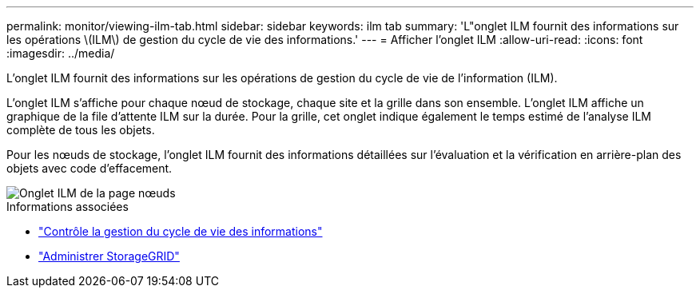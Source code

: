 ---
permalink: monitor/viewing-ilm-tab.html 
sidebar: sidebar 
keywords: ilm tab 
summary: 'L"onglet ILM fournit des informations sur les opérations \(ILM\) de gestion du cycle de vie des informations.' 
---
= Afficher l'onglet ILM
:allow-uri-read: 
:icons: font
:imagesdir: ../media/


[role="lead"]
L'onglet ILM fournit des informations sur les opérations de gestion du cycle de vie de l'information (ILM).

L'onglet ILM s'affiche pour chaque nœud de stockage, chaque site et la grille dans son ensemble. L'onglet ILM affiche un graphique de la file d'attente ILM sur la durée. Pour la grille, cet onglet indique également le temps estimé de l'analyse ILM complète de tous les objets.

Pour les nœuds de stockage, l'onglet ILM fournit des informations détaillées sur l'évaluation et la vérification en arrière-plan des objets avec code d'effacement.

image::../media/nodes_page_ilm_tab.png[Onglet ILM de la page nœuds]

.Informations associées
* link:monitoring-information-lifecycle-management.html["Contrôle la gestion du cycle de vie des informations"]
* link:../admin/index.html["Administrer StorageGRID"]


